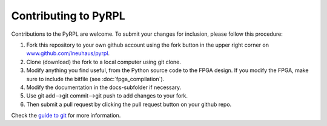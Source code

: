 Contributing to PyRPL
************************


Contributions to the PyRPL are welcome. To submit your changes for inclusion, please follow this procedure:

1. Fork this repository to your own github account using the fork button in the upper right corner on `<www.github.com/lneuhaus/pyrpl>`_.

2. Clone (download) the fork to a local computer using git clone.

3. Modify anything you find useful, from the Python source code to the FPGA design. If you modify the FPGA, make sure to include the bitfile (see :doc:`fpga_compilation`).

4. Modify the documentation in the docs-subfolder if necessary.

5. Use git add-->git commit-->git push to add changes to your fork.

6. Then submit a pull request by clicking the pull request button on your github repo.

Check the `guide to git <http://git.huit.harvard.edu/guide/>`_ for more information.